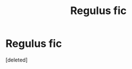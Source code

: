 #+TITLE: Regulus fic

* Regulus fic
:PROPERTIES:
:Score: 1
:DateUnix: 1600890474.0
:DateShort: 2020-Sep-23
:FlairText: Request
:END:
[deleted]

